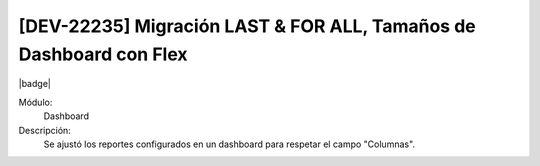 [DEV-22235] Migración LAST & FOR ALL, Tamaños de Dashboard con Flex
=====================================================================

|badge|

.. |badge| raw:: html
   
   <span style="background-color: #7c04de; color: white; padding: 4px 8px; border-radius: 4px;">Corrección</span>

Módulo: 
   Dashboard

Descripción: 
  Se ajustó los reportes configurados en un dashboard para respetar el campo "Columnas".

.. versionchanged:: 10.230.0.0-LTS

